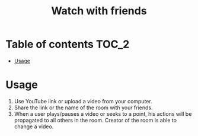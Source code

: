 #+TITLE: Watch with friends

[[https://codecov.io/gh/yevhenshymotiuk/watch-with-friends][https://codecov.io/gh/yevhenshymotiuk/watch-with-friends/coverage.svg]]

* Table of contents :TOC_2:
- [[#usage][Usage]]

* Usage
1. Use YouTube link or upload a video from your computer.
   [[./readme_images/screenshot1.png]]
1. Share the link or the name of the room with your friends.
2. When a user plays/pauses a video or seeks to a point,
   his actions will be propagated to all others in the room.
   Creator of the room is able to change a video.
   [[./readme_images/screenshot2.png]]

